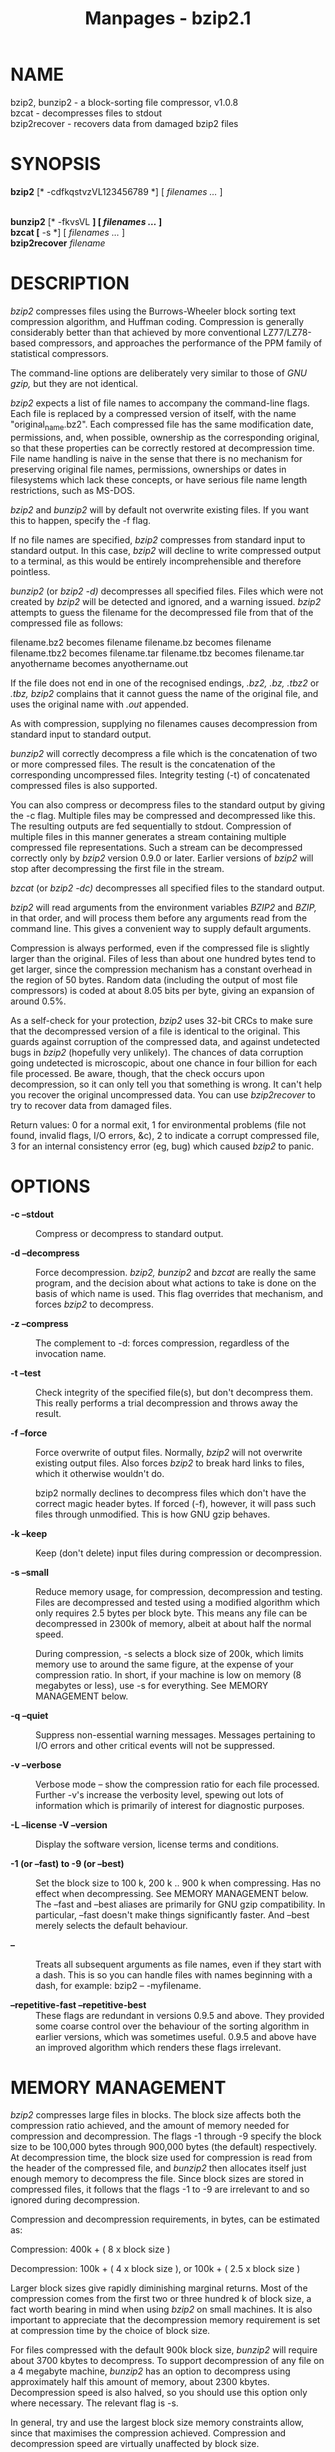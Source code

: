#+TITLE: Manpages - bzip2.1
* NAME
bzip2, bunzip2 - a block-sorting file compressor, v1.0.8\\
bzcat - decompresses files to stdout\\
bzip2recover - recovers data from damaged bzip2 files

* SYNOPSIS
*bzip2* [* -cdfkqstvzVL123456789 *] [ /filenames .../ ]

\\
*bunzip2* [* -fkvsVL *] [ /filenames .../ ]\\
*bzcat* [* -s *] [ /filenames .../ ]\\
*bzip2recover* /filename/

* DESCRIPTION
/bzip2/ compresses files using the Burrows-Wheeler block sorting text
compression algorithm, and Huffman coding. Compression is generally
considerably better than that achieved by more conventional
LZ77/LZ78-based compressors, and approaches the performance of the PPM
family of statistical compressors.

The command-line options are deliberately very similar to those of /GNU
gzip,/ but they are not identical.

/bzip2/ expects a list of file names to accompany the command-line
flags. Each file is replaced by a compressed version of itself, with the
name "original_name.bz2". Each compressed file has the same modification
date, permissions, and, when possible, ownership as the corresponding
original, so that these properties can be correctly restored at
decompression time. File name handling is naive in the sense that there
is no mechanism for preserving original file names, permissions,
ownerships or dates in filesystems which lack these concepts, or have
serious file name length restrictions, such as MS-DOS.

/bzip2/ and /bunzip2/ will by default not overwrite existing files. If
you want this to happen, specify the -f flag.

If no file names are specified, /bzip2/ compresses from standard input
to standard output. In this case, /bzip2/ will decline to write
compressed output to a terminal, as this would be entirely
incomprehensible and therefore pointless.

/bunzip2/ (or /bzip2 -d)/ decompresses all specified files. Files which
were not created by /bzip2/ will be detected and ignored, and a warning
issued. /bzip2/ attempts to guess the filename for the decompressed file
from that of the compressed file as follows:

filename.bz2 becomes filename filename.bz becomes filename filename.tbz2
becomes filename.tar filename.tbz becomes filename.tar anyothername
becomes anyothername.out

If the file does not end in one of the recognised endings, /.bz2,/
/.bz,/ /.tbz2/ or /.tbz,/ /bzip2/ complains that it cannot guess the
name of the original file, and uses the original name with /.out/
appended.

As with compression, supplying no filenames causes decompression from
standard input to standard output.

/bunzip2/ will correctly decompress a file which is the concatenation of
two or more compressed files. The result is the concatenation of the
corresponding uncompressed files. Integrity testing (-t) of concatenated
compressed files is also supported.

You can also compress or decompress files to the standard output by
giving the -c flag. Multiple files may be compressed and decompressed
like this. The resulting outputs are fed sequentially to stdout.
Compression of multiple files in this manner generates a stream
containing multiple compressed file representations. Such a stream can
be decompressed correctly only by /bzip2/ version 0.9.0 or later.
Earlier versions of /bzip2/ will stop after decompressing the first file
in the stream.

/bzcat/ (or /bzip2 -dc)/ decompresses all specified files to the
standard output.

/bzip2/ will read arguments from the environment variables /BZIP2/ and
/BZIP,/ in that order, and will process them before any arguments read
from the command line. This gives a convenient way to supply default
arguments.

Compression is always performed, even if the compressed file is slightly
larger than the original. Files of less than about one hundred bytes
tend to get larger, since the compression mechanism has a constant
overhead in the region of 50 bytes. Random data (including the output of
most file compressors) is coded at about 8.05 bits per byte, giving an
expansion of around 0.5%.

As a self-check for your protection, /bzip2/ uses 32-bit CRCs to make
sure that the decompressed version of a file is identical to the
original. This guards against corruption of the compressed data, and
against undetected bugs in /bzip2/ (hopefully very unlikely). The
chances of data corruption going undetected is microscopic, about one
chance in four billion for each file processed. Be aware, though, that
the check occurs upon decompression, so it can only tell you that
something is wrong. It can't help you recover the original uncompressed
data. You can use /bzip2recover/ to try to recover data from damaged
files.

Return values: 0 for a normal exit, 1 for environmental problems (file
not found, invalid flags, I/O errors, &c), 2 to indicate a corrupt
compressed file, 3 for an internal consistency error (eg, bug) which
caused /bzip2/ to panic.

* OPTIONS
- *-c --stdout* :: Compress or decompress to standard output.

- *-d --decompress* :: Force decompression. /bzip2,/ /bunzip2/ and
  /bzcat/ are really the same program, and the decision about what
  actions to take is done on the basis of which name is used. This flag
  overrides that mechanism, and forces /bzip2/ to decompress.

- *-z --compress* :: The complement to -d: forces compression,
  regardless of the invocation name.

- *-t --test* :: Check integrity of the specified file(s), but don't
  decompress them. This really performs a trial decompression and throws
  away the result.

- *-f --force* :: Force overwrite of output files. Normally, /bzip2/
  will not overwrite existing output files. Also forces /bzip2/ to break
  hard links to files, which it otherwise wouldn't do.

  bzip2 normally declines to decompress files which don't have the
  correct magic header bytes. If forced (-f), however, it will pass such
  files through unmodified. This is how GNU gzip behaves.

- *-k --keep* :: Keep (don't delete) input files during compression or
  decompression.

- *-s --small* :: Reduce memory usage, for compression, decompression
  and testing. Files are decompressed and tested using a modified
  algorithm which only requires 2.5 bytes per block byte. This means any
  file can be decompressed in 2300k of memory, albeit at about half the
  normal speed.

  During compression, -s selects a block size of 200k, which limits
  memory use to around the same figure, at the expense of your
  compression ratio. In short, if your machine is low on memory (8
  megabytes or less), use -s for everything. See MEMORY MANAGEMENT
  below.

- *-q --quiet* :: Suppress non-essential warning messages. Messages
  pertaining to I/O errors and other critical events will not be
  suppressed.

- *-v --verbose* :: Verbose mode -- show the compression ratio for each
  file processed. Further -v's increase the verbosity level, spewing out
  lots of information which is primarily of interest for diagnostic
  purposes.

- *-L --license -V --version* :: Display the software version, license
  terms and conditions.

- *-1 (or --fast) to -9 (or --best)* :: Set the block size to 100 k, 200
  k .. 900 k when compressing. Has no effect when decompressing. See
  MEMORY MANAGEMENT below. The --fast and --best aliases are primarily
  for GNU gzip compatibility. In particular, --fast doesn't make things
  significantly faster. And --best merely selects the default behaviour.

- *--* :: Treats all subsequent arguments as file names, even if they
  start with a dash. This is so you can handle files with names
  beginning with a dash, for example: bzip2 -- -myfilename.

- *--repetitive-fast --repetitive-best* :: These flags are redundant in
  versions 0.9.5 and above. They provided some coarse control over the
  behaviour of the sorting algorithm in earlier versions, which was
  sometimes useful. 0.9.5 and above have an improved algorithm which
  renders these flags irrelevant.

* MEMORY MANAGEMENT
/bzip2/ compresses large files in blocks. The block size affects both
the compression ratio achieved, and the amount of memory needed for
compression and decompression. The flags -1 through -9 specify the block
size to be 100,000 bytes through 900,000 bytes (the default)
respectively. At decompression time, the block size used for compression
is read from the header of the compressed file, and /bunzip2/ then
allocates itself just enough memory to decompress the file. Since block
sizes are stored in compressed files, it follows that the flags -1 to -9
are irrelevant to and so ignored during decompression.

Compression and decompression requirements, in bytes, can be estimated
as:

Compression: 400k + ( 8 x block size )

Decompression: 100k + ( 4 x block size ), or 100k + ( 2.5 x block size )

Larger block sizes give rapidly diminishing marginal returns. Most of
the compression comes from the first two or three hundred k of block
size, a fact worth bearing in mind when using /bzip2/ on small machines.
It is also important to appreciate that the decompression memory
requirement is set at compression time by the choice of block size.

For files compressed with the default 900k block size, /bunzip2/ will
require about 3700 kbytes to decompress. To support decompression of any
file on a 4 megabyte machine, /bunzip2/ has an option to decompress
using approximately half this amount of memory, about 2300 kbytes.
Decompression speed is also halved, so you should use this option only
where necessary. The relevant flag is -s.

In general, try and use the largest block size memory constraints allow,
since that maximises the compression achieved. Compression and
decompression speed are virtually unaffected by block size.

Another significant point applies to files which fit in a single block
-- that means most files you'd encounter using a large block size. The
amount of real memory touched is proportional to the size of the file,
since the file is smaller than a block. For example, compressing a file
20,000 bytes long with the flag -9 will cause the compressor to allocate
around 7600k of memory, but only touch 400k + 20000 * 8 = 560 kbytes of
it. Similarly, the decompressor will allocate 3700k but only touch 100k
+ 20000 * 4 = 180 kbytes.

Here is a table which summarises the maximum memory usage for different
block sizes. Also recorded is the total compressed size for 14 files of
the Calgary Text Compression Corpus totalling 3,141,622 bytes. This
column gives some feel for how compression varies with block size. These
figures tend to understate the advantage of larger block sizes for
larger files, since the Corpus is dominated by smaller files.

Compress Decompress Decompress Corpus Flag usage usage -s usage Size

-1 1200k 500k 350k 914704 -2 2000k 900k 600k 877703 -3 2800k 1300k 850k
860338 -4 3600k 1700k 1100k 846899 -5 4400k 2100k 1350k 845160 -6 5200k
2500k 1600k 838626 -7 6100k 2900k 1850k 834096 -8 6800k 3300k 2100k
828642 -9 7600k 3700k 2350k 828642

* RECOVERING DATA FROM DAMAGED FILES
/bzip2/ compresses files in blocks, usually 900kbytes long. Each block
is handled independently. If a media or transmission error causes a
multi-block .bz2 file to become damaged, it may be possible to recover
data from the undamaged blocks in the file.

The compressed representation of each block is delimited by a 48-bit
pattern, which makes it possible to find the block boundaries with
reasonable certainty. Each block also carries its own 32-bit CRC, so
damaged blocks can be distinguished from undamaged ones.

/bzip2recover/ is a simple program whose purpose is to search for blocks
in .bz2 files, and write each block out into its own .bz2 file. You can
then use /bzip2/ -t to test the integrity of the resulting files, and
decompress those which are undamaged.

/bzip2recover/ takes a single argument, the name of the damaged file,
and writes a number of files "rec00001file.bz2", "rec00002file.bz2",
etc, containing the extracted blocks. The output filenames are designed
so that the use of wildcards in subsequent processing -- for example,
"bzip2 -dc rec*file.bz2 > recovered_data" -- processes the files in the
correct order.

/bzip2recover/ should be of most use dealing with large .bz2 files, as
these will contain many blocks. It is clearly futile to use it on
damaged single-block files, since a damaged block cannot be recovered.
If you wish to minimise any potential data loss through media or
transmission errors, you might consider compressing with a smaller block
size.

* PERFORMANCE NOTES
The sorting phase of compression gathers together similar strings in the
file. Because of this, files containing very long runs of repeated
symbols, like "aabaabaabaab ..." (repeated several hundred times) may
compress more slowly than normal. Versions 0.9.5 and above fare much
better than previous versions in this respect. The ratio between
worst-case and average-case compression time is in the region of 10:1.
For previous versions, this figure was more like 100:1. You can use the
-vvvv option to monitor progress in great detail, if you want.

Decompression speed is unaffected by these phenomena.

/bzip2/ usually allocates several megabytes of memory to operate in, and
then charges all over it in a fairly random fashion. This means that
performance, both for compressing and decompressing, is largely
determined by the speed at which your machine can service cache misses.
Because of this, small changes to the code to reduce the miss rate have
been observed to give disproportionately large performance improvements.
I imagine /bzip2/ will perform best on machines with very large caches.

* CAVEATS
I/O error messages are not as helpful as they could be. /bzip2/ tries
hard to detect I/O errors and exit cleanly, but the details of what the
problem is sometimes seem rather misleading.

This manual page pertains to version 1.0.8 of /bzip2./ Compressed data
created by this version is entirely forwards and backwards compatible
with the previous public releases, versions 0.1pl2, 0.9.0, 0.9.5, 1.0.0,
1.0.1, 1.0.2 and above, but with the following exception: 0.9.0 and
above can correctly decompress multiple concatenated compressed files.
0.1pl2 cannot do this; it will stop after decompressing just the first
file in the stream.

/bzip2recover/ versions prior to 1.0.2 used 32-bit integers to represent
bit positions in compressed files, so they could not handle compressed
files more than 512 megabytes long. Versions 1.0.2 and above use 64-bit
ints on some platforms which support them (GNU supported targets, and
Windows). To establish whether or not bzip2recover was built with such a
limitation, run it without arguments. In any event you can build
yourself an unlimited version if you can recompile it with MaybeUInt64
set to be an unsigned 64-bit integer.

* AUTHOR
Julian Seward, jseward@acm.org.

https://sourceware.org/bzip2/

The ideas embodied in /bzip2/ are due to (at least) the following
people: Michael Burrows and David Wheeler (for the block sorting
transformation), David Wheeler (again, for the Huffman coder), Peter
Fenwick (for the structured coding model in the original /bzip,/ and
many refinements), and Alistair Moffat, Radford Neal and Ian Witten (for
the arithmetic coder in the original /bzip)./ I am much indebted for
their help, support and advice. See the manual in the source
distribution for pointers to sources of documentation. Christian von
Roques encouraged me to look for faster sorting algorithms, so as to
speed up compression. Bela Lubkin encouraged me to improve the
worst-case compression performance. Donna Robinson XMLised the
documentation. The bz* scripts are derived from those of GNU gzip. Many
people sent patches, helped with portability problems, lent machines,
gave advice and were generally helpful.
